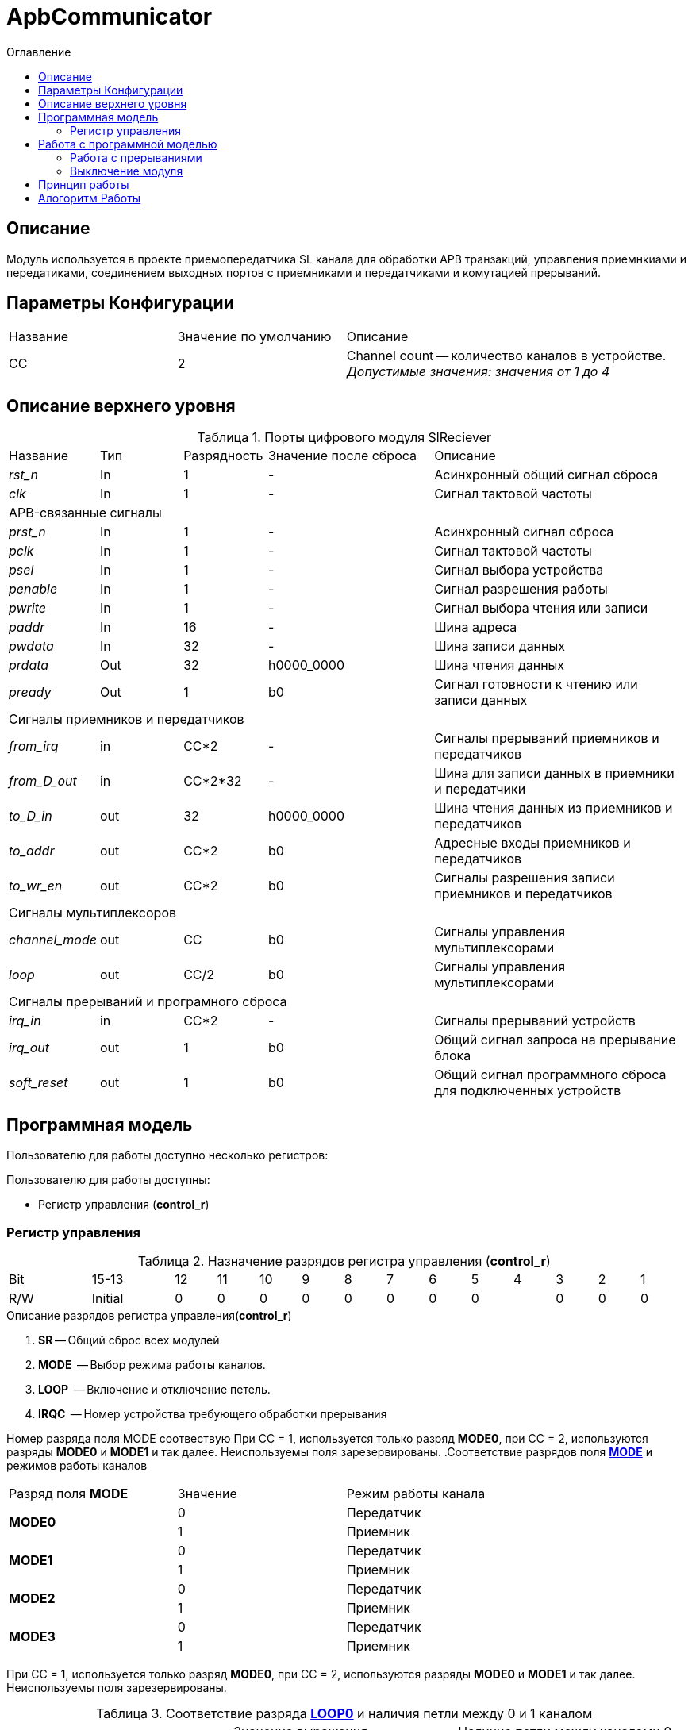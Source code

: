 = ApbCommunicator
:Date:      31.11.2017
:Revision:  0.5
:toc:       right
:icons:     font
:source-highlighter: rouge
:table-caption:     Таблица
:listing-caption:   Код
:chapter-label:     Глава
:toc-title:         Оглавление
:version-label:     Версия
:figure-caption:    Рисунок
:imagesdir:         ./../img/

[[communicator-main-description]]
== Описание
Модуль используется в проекте приемопередатчика SL канала для обработки APB транзакций, управления приемнкиами и передатиками, соединением выходных портов с приемниками и передатчиками и комутацией прерываний.


[[communicator-params]]
== Параметры Конфигурации
[cols="2*^1,1*<2", halign="left", width=99%]
|===
|Название      |Значение по умолчанию |Описание
|CC            |2                     |Channel count -- количество каналов в устройстве. _Допустимые значения: значения от 1 до 4_
|===

[[communicator-top-level-description]]
== Описание верхнего уровня
.Порты цифрового модуля SlReciever
[cols="3*^1,1*^2,1*<3", halign="left", width=99%]
|===
|Название      |Тип   |Разрядность |Значение после сброса |Описание
|_rst_n_       |In    |1           | -                    |Асинхронный общий сигнал сброса
|_clk_         |In    |1           | -                    |Сигнал тактовой частоты
5+|APB-связанные сигналы
|_prst_n_      |In    |1           | -                    |Асинхронный сигнал сброса
|_pclk_        |In    |1           | -                    |Cигнал тактовой частоты
|_psel_        |In    |1           | -                    |Cигнал выбора устройства
|_penable_     |In    |1           | -                    |Cигнал разрешения работы
|_pwrite_      |In    |1           | -                    |Cигнал выбора чтения или записи
|_paddr_       |In    |16          | -                    |Шина адреса
|_pwdata_      |In    |32          | -                    |Шина записи данных
|_prdata_      |Out   |32          |h0000_0000            |Шина чтения данных
|_pready_      |Out   |1           |b0                    |Cигнал готовности к чтению или записи данных
5+|Сигналы приемников и передатчиков
|_from_irq_      |in     |CC&#42;2                 | -                    |Сигналы прерываний приемников и передатчиков
|_from_D_out_    |in     |CC&#42;2&#42;32          | -                    |Шина для записи данных в приемники и передатчики
|_to_D_in_       |out    |32                       |h0000_0000            |Шина чтения данных из приемников и передатчиков
|_to_addr_       |out    |CC&#42;2                 |b0                    |Адресные входы приемников и передатчиков
|_to_wr_en_      |out    |CC&#42;2                 |b0                    |Сигналы разрешения записи приемников и передатчиков
5+|Сигналы мультиплексоров
|_channel_mode_  |out    |CC                       |b0                    |Сигналы управления мультиплексорами
|_loop_          |out    |CC/2                     |b0                    |Сигналы управления мультиплексорами
5+|Сигналы прерываний и програмного сброса
|_irq_in_        |in     |CC&#42;2                 |-                     |Сигналы прерываний
устройств
|_irq_out_       |out    |1                        |b0                    |Общий сигнал запроса на прерывание блока
|_soft_reset_    |out    |1                        |b0                    |Общий сигнал программного сброса для подключенных устройств
|===

[[communicator-programm-model]]
== Программная модель
.Пользователю для работы доступно несколько регистров:
Пользователю для работы доступны:

* Регистр управления (*control_r*)


=== Регистр управления
[[communicator_control_table]]
.Назначение разрядов регистра управления (*control_r*)
[cols="1*^2,1*^2,12*^1", width=99%]
|===
|Bit        |15-13      |12 |11 |10 |9   |8 | 7  |6  |5  |4 |3 |2 |1 |0
|Name       |-        4+|IRQC          2+|-    2+|LOOP 4+|MODE       |SR
|Mode       |R        4+|R             2+|R    2+|R/W  4+|R/W        |R/W
|Initial    |0          |0  |0  |0  |0   |0 |0 2+|0      |0 |0 |0 |0 |0
|===


.Описание разрядов регистра управления(*control_r*)
. *SR* -- Общий сброс всех модулей
. *MODE*  -- Выбор режима работы каналов.
. *LOOP*  -- Включение и отключение петель.
. *IRQC*  -- Номер устройства требующего обработки прерывания

Номер разряда поля MODE соотвествую При СС = 1, используется только разряд *MODE0*, при СС = 2, используются разряды *MODE0* и *MODE1* и так далее. Неиспользуемы поля зарезервированы.
.Соответствие разрядов поля <<tr_conf_table,*MODE*>> и режимов работы каналов
[cols="2*^,1*<2", width=99%]
|===
|Разряд поля *MODE*        |Значение |Режим работы канала
.2+|*MODE0*                |0        |Передатчик
                           |1     1+<|Приемник
.2+|*MODE1*                |0        |Передатчик
                           |1     1+<|Приемник
.2+|*MODE2*                |0        |Передатчик
                           |1     1+<|Приемник
.2+|*MODE3*                |0        |Передатчик
                           |1     1+<|Приемник
|===
При СС = 1, используется только разряд *MODE0*, при СС = 2, используются разряды *MODE0* и *MODE1* и так далее. Неиспользуемы поля зарезервированы.

.Соответствие разряда <<communicator_control_table,*LOOP0*>> и наличия петли между 0 и 1 каналом
[cols="3*^", width=99%]
|===
|Значение разряда *LOOP0*  |Значение выражения  (*MODE0*==*MODE1*)  | Наличие петли между каналами 0 и 1
|0                         |0                                       |нет
|0                         |1                                       |нет
|1                         |0                                       |нет
|1                         |1                                       |да
|===
Возможность создания петли между каналами 0 и 1 предусмотрена только при значениях CC > 2.
Если CC = 1, поля *LOOP0* и *LOOP1* зарезервированы.

.Соответствие разряда <<communicator_control_table,*LOOP1*>> и наличия петли между 2 и 3 каналом
[cols="3*^", width=99%]
|===
|Значение разряда *LOOP1*  |Значение выражения  (*MODE2*==*MODE3*)  | Наличие петли между каналами 2 и 3
|0                         |0                                       |нет
|0                         |1                                       |нет
|1                         |0                                       |нет
|1                         |1                                       |да
|===
Возможность создания петли между каналами 2 и 3 предусмотрена только при значениии CC = 4.
Если CC < 4, поле *LOOP1* зарезервировано.

// .Соответствие разрядов поля <<communicator_control_table,*IRQC*>> и устройств требующих обработки прерывания
// [cols="2*^,1*<2", width=99%]
// |===
// |Разряд поля *IRQC*        |Значение | Режим
// |*IRQC0*                   |1        | Передатчик канала 0 сформировал запрос на прерывание
// |*IRQC1*                   |1        | Приемник канала 0 сформировал запрос на прерывание
// |*IRQC2*                   |1        | Передатчик канала 1 сформировал запрос на прерывание
// |*IRQC3*                   |1        | Приемник канала 1 сформировал запрос на прерывание
// |*IRQC4*                   |1        | Передатчик канала 2 сформировал запрос на прерывание
// |*IRQC5*                   |1        | Приемник канала 2 сформировал запрос на прерывание
// |*IRQC6*                   |1        | Передатчик канала 3 сформировал запрос на прерывание
// |*IRQC7*                   |1        | Приемник канала 3 сформировал запрос на прерывание
// |===
// При СС = 1, используется только разряды *IRQC0* и *IRQC1*, при СС = 2, используются разряды *IRQC0*, *IRQC1*, *IRQC2*, *IRQC3* и так далее. Неиспользуемые разряды зарезервированы.

== Работа с программной моделью

Запись и чтение регистра управления происходит по шине Apb.
Также модуль обеспечивает чтение и запись регистров всех подключенных к нему приемников и передатчиков.

.Адресное простанство модуля ApbCommunicator
[cols="4*^", width=99%]
|===
|Смещение относительно BASE_ADDRESS  |Устройство |Регистр |Номер канала
|0  |ApbCommunicator   |Управления   | -
|1  |Передатчик        |Служебный .4+| 0
|2  |Передатчик        |Данных
|3  |Приемник          |Служебный
|4  |Приемник          |Данных
|5  |Передатчик        |Служебный .4+| 1
|6  |Передатчик        |Данных
|7  |Приемник          |Служебный
|8  |Приемник          |Данных
|9  |Передатчик        |Служебный .4+| 2
|10 |Передатчик        |Данных
|11 |Приемник          |Служебный
|12 |Приемник          |Данных
|13 |Передатчик        |Служебный .4+| 3
|14 |Передатчик        |Данных
|15 |Приемник          |Служебный
|16 |Приемник          |Данных
|===

Если параметр CC не равен 4, адреса отсутсвующих каналов остаются не занятыми.

=== Работа с прерываниями

Через один такт, после того, как на одной из линий _irq_in_

В поле IRQC содержится номер устройства первым запросившего обработку прерывания.

=== Выключение модуля
Чтобы выключить модуль необходимо записать 1 в разряд *SR* регистра управления.

Отправка и прием всех сообщений устройствами прекращается. Сбрасываются все поля регистров устройств отвечающие за состояние.

== Принцип работы

В ходе работы, обрабатывает транзакции APB шины и на основе транзакций управляет приемниками и передатчиками.


== Алогоритм Работы

В устройстве используются следующие вспомогательные сигналы и регистры:
[cols="3*^1,1*^2,1*<3", halign="left", width=99%]
|===
|Название           |Тип     |Разрядность  |Значение после сброса  |Описание
|_loc_addr_         |сигнал  |16           |h0000 - BASE_ADDRESS| Сигнал внутреннего адреса устройства
|_loc_addr_is_corr_    |сигнал  |1            |b0 |Сигнал проверки _loc_addr_ на соотвествие содержимому таблицы <<comm_addr_table,адресного простанства>>.
|===

Если значение _loc_addr_ соответствует одному из описанных в таблице  <<comm_addr_table,адресного простанства>>, а также вход _psel_ выставлен в единицу, модуль начинает транзакцию, и в зависимости от значения _pwrite_ конечный автомат  переходит из состояния IDLE в состояние READ или WRITE.

В сотоянии READ на порт _prdata_ в зависимости от значения _loc_addr_ выставляется либо содержимое регистра управления, либо содержимое части шины _from_D_out_[32*(_loc_addr_):(32*(_loc_addr_-1)+1)].  На выход _pready_ выставляется 1.  Из состояния READ модуль переходит в состояние READEND.

В состоянии READEND на выход выход _pready_ выставляется 0. Модуль переходит в состояние IDLE.

В сотоянии WRITE на yа выход _pready_ выставляется 1.  Из состояния WRITE модуль переходит в состояние WRITEEND.  

В состоянии WRITEEND на выход выход _pready_ выставляется 0. Если _penable_ установлен в 1 и если _loc_addr_ соответствует одному из регистров, на выход _to_D_in_ устанавливается содержжимое шины _pwdata_ а на выход _to_wr_en_ соотвествующий адресу
устанавливается 1.

В состоянии IDLE все выходы _to_wr_en_ устанавливаются в 0.

image::image_ApbCommunicator_SM.png[title="Конечный автомат модуля ApbCommunicator", align="center"]



Из значения адресной шины вычитается BASE_ADDRESS. Если сигнал _penable_ = 1,

Содержимое _to_D_in_ устанавливается


<<<
